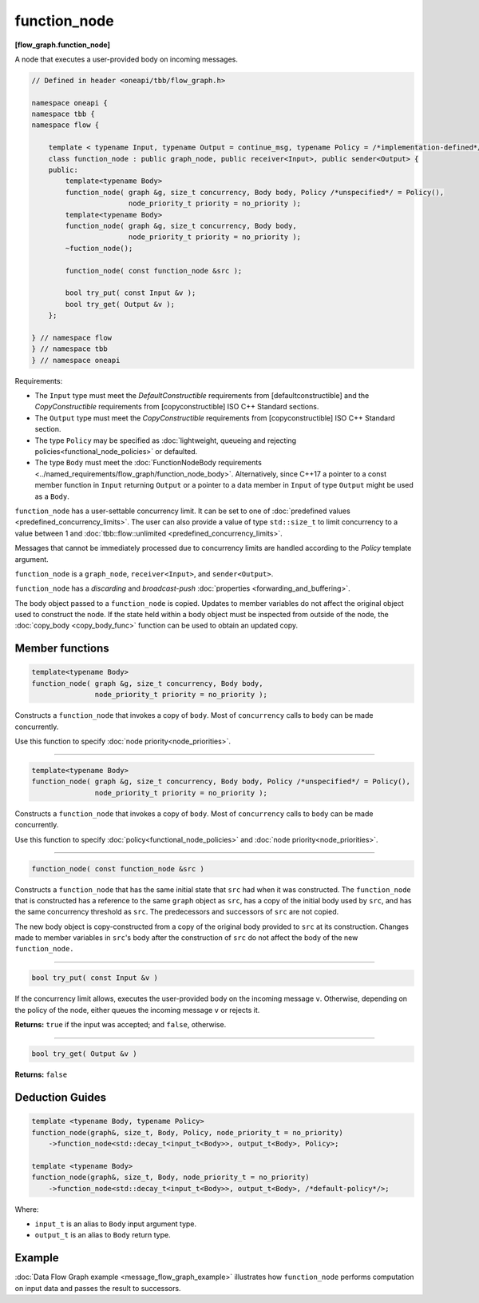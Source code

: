 .. SPDX-FileCopyrightText: 2019-2021 Intel Corporation
..
.. SPDX-License-Identifier: CC-BY-4.0

=============
function_node
=============
**[flow_graph.function_node]**

A node that executes a user-provided body on incoming messages.

.. code:: cpp

    // Defined in header <oneapi/tbb/flow_graph.h>

    namespace oneapi {
    namespace tbb {
    namespace flow {

        template < typename Input, typename Output = continue_msg, typename Policy = /*implementation-defined*/ >
        class function_node : public graph_node, public receiver<Input>, public sender<Output> {
        public:
            template<typename Body>
            function_node( graph &g, size_t concurrency, Body body, Policy /*unspecified*/ = Policy(),
                           node_priority_t priority = no_priority );
            template<typename Body>
            function_node( graph &g, size_t concurrency, Body body,
                           node_priority_t priority = no_priority );
            ~fuction_node();

            function_node( const function_node &src );

            bool try_put( const Input &v );
            bool try_get( Output &v );
        };

    } // namespace flow
    } // namespace tbb
    } // namespace oneapi

Requirements:

* The ``Input`` type must meet the `DefaultConstructible` requirements from
  [defaultconstructible] and the `CopyConstructible` requirements from
  [copyconstructible] ISO C++ Standard sections.
* The ``Output`` type must meet the `CopyConstructible` requirements from
  [copyconstructible] ISO C++ Standard section.
* The type ``Policy`` may be specified as :doc:`lightweight, queueing and rejecting policies<functional_node_policies>` or defaulted.
* The type ``Body`` must meet the :doc:`FunctionNodeBody requirements <../named_requirements/flow_graph/function_node_body>`.
  Alternatively, since C++17 a pointer to a const member function in ``Input`` returning ``Output`` or
  a pointer to a data member in ``Input`` of type ``Output`` might be used as a ``Body``.

``function_node`` has a user-settable concurrency limit. It can be set to one of :doc:`predefined values <predefined_concurrency_limits>`.
The user can also provide a value of type ``std::size_t`` to limit concurrency to a value between 1 and :doc:`tbb::flow::unlimited <predefined_concurrency_limits>`.

Messages that cannot be immediately processed due to concurrency limits are handled according to
the `Policy` template argument.

``function_node`` is a ``graph_node``, ``receiver<Input>``, and ``sender<Output>``.

``function_node`` has a `discarding` and `broadcast-push` :doc:`properties <forwarding_and_buffering>`.

The body object passed to a ``function_node`` is copied. Updates to member variables do
not affect the original object used to construct the node. If the state held within a body object must be
inspected from outside of the node, the :doc:`copy_body <copy_body_func>` function can be used to obtain an updated copy.

Member functions
----------------

.. code:: cpp

    template<typename Body>
    function_node( graph &g, size_t concurrency, Body body,
                   node_priority_t priority = no_priority );

Constructs a ``function_node`` that invokes a copy of ``body``. Most of ``concurrency`` calls
to ``body`` can be made concurrently.

Use this function to specify :doc:`node priority<node_priorities>`.

----------------------------------------------------------------

.. code:: cpp

    template<typename Body>
    function_node( graph &g, size_t concurrency, Body body, Policy /*unspecified*/ = Policy(),
                   node_priority_t priority = no_priority );

Constructs a ``function_node`` that invokes a copy of ``body``. Most of ``concurrency`` calls
to ``body`` can be made concurrently.

Use this function to specify :doc:`policy<functional_node_policies>` and :doc:`node priority<node_priorities>`.

----------------------------------------------------------------

.. code:: cpp

    function_node( const function_node &src )

Constructs a ``function_node`` that has the same initial state that ``src`` had when it was
constructed. The ``function_node`` that is constructed has a reference to the same ``graph``
object as ``src``, has a copy of the initial body used by ``src``, and has the same
concurrency threshold as ``src``. The predecessors and successors of ``src`` are not copied.

The new body object is copy-constructed from a copy of the original body provided to ``src`` at
its construction. Changes made to member variables in ``src``'s body after the
construction of ``src`` do not affect the body of the new ``function_node.``

----------------------------------------------------------------

.. code:: cpp

    bool try_put( const Input &v )

If the concurrency limit allows, executes the user-provided body on the incoming message ``v``.
Otherwise, depending on the policy of the node, either queues the incoming message ``v`` or rejects
it.

**Returns:** ``true`` if the input was accepted; and ``false``, otherwise.

----------------------------------------------------------------

.. code:: cpp

    bool try_get( Output &v )

**Returns:** ``false``

Deduction Guides
----------------

.. code:: cpp

    template <typename Body, typename Policy>
    function_node(graph&, size_t, Body, Policy, node_priority_t = no_priority)
        ->function_node<std::decay_t<input_t<Body>>, output_t<Body>, Policy>;

    template <typename Body>
    function_node(graph&, size_t, Body, node_priority_t = no_priority)
        ->function_node<std::decay_t<input_t<Body>>, output_t<Body>, /*default-policy*/>;

Where:

* ``input_t`` is an alias to ``Body`` input argument type.
* ``output_t`` is an alias to ``Body`` return type.

Example
-------

:doc:`Data Flow Graph example <message_flow_graph_example>` illustrates how ``function_node`` performs
computation on input data and passes the result to successors.
